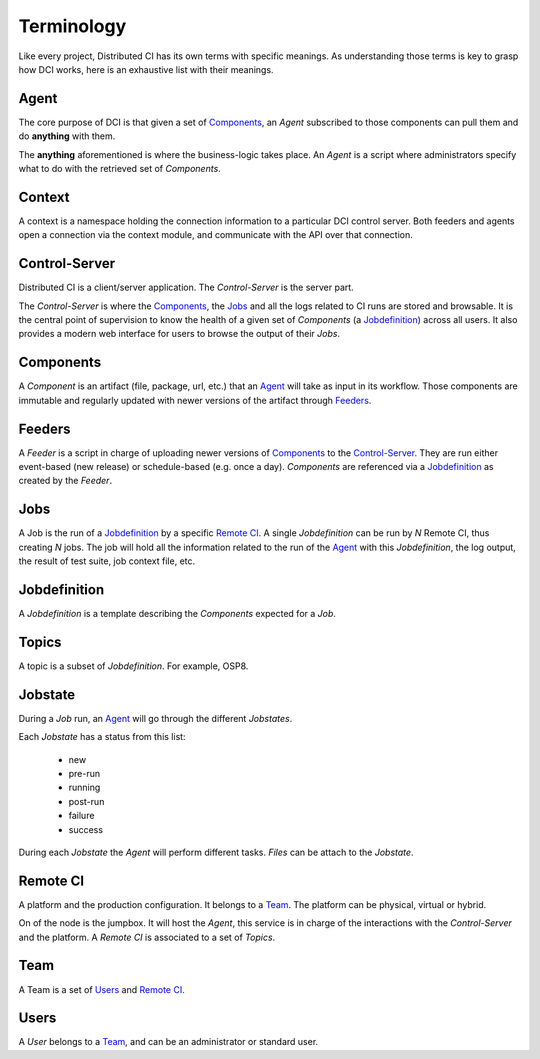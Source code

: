 Terminology
===========

Like every project, Distributed CI has its own terms with specific meanings. As
understanding those terms is key to grasp how DCI works, here is an exhaustive
list with their meanings.

Agent
-----

The core purpose of DCI is that given a set of `Components`_, an `Agent`
subscribed to those components can pull them and do **anything** with them.

The **anything** aforementioned is where the business-logic takes place. An
`Agent` is a script where administrators specify what to do with the retrieved
set of `Components`.

Context
-------

A context is a namespace holding the connection information to a particular DCI
control server. Both feeders and agents open a connection via the context
module, and communicate with the API over that connection.

Control-Server
--------------

Distributed CI is a client/server application. The `Control-Server` is the
server part. 

The `Control-Server` is where the `Components`_, the `Jobs`_ and all the logs
related to CI runs are stored and browsable. It is the central point of
supervision to know the health of a given set of `Components` (a
`Jobdefinition`_) across all users. It also provides a modern web interface for
users to browse the output of their `Jobs`.


Components
----------

A `Component` is an artifact (file, package, url, etc.) that an `Agent`_ will
take as input in its workflow. Those components are immutable and regularly
updated with newer versions of the artifact through `Feeders`_.


Feeders
-------

A `Feeder` is a script in charge of uploading newer versions of `Components`_
to the `Control-Server`_. They are run either event-based (new release) or
schedule-based (e.g. once a day). `Components` are referenced via a
`Jobdefinition`_ as created by the `Feeder`.


Jobs
----

A Job is the run of a `Jobdefinition`_ by a specific `Remote CI`_. A single
`Jobdefinition` can be run by `N` Remote CI, thus creating `N` jobs. The job
will hold all the information related to the run of the `Agent`_ with this
`Jobdefinition`, the log output, the result of test suite, job context file,
etc.


Jobdefinition
-------------

A `Jobdefinition` is a template describing the `Components` expected for a `Job`.


Topics
-----

A topic is a subset of `Jobdefinition`. For example, OSP8.


Jobstate
--------

During a `Job` run, an `Agent`_ will go through the different `Jobstates`.

Each `Jobstate` has a status from this list:

  * new
  * pre-run
  * running
  * post-run
  * failure
  * success

During each `Jobstate` the `Agent` will perform different tasks. `Files`
can be attach to the `Jobstate`.


Remote CI
---------

A platform and the production configuration. It belongs to a `Team`_. The platform can
be physical, virtual or hybrid.

On of the node is the jumpbox.  It will host the `Agent`, this service is in charge of
the interactions with the `Control-Server` and the platform.
A `Remote CI` is associated to a set of `Topics`.


Team
----

A Team is a set of `Users`_ and `Remote CI`_.


Users
-----

A `User` belongs to a `Team`_, and can be an administrator or standard user.
